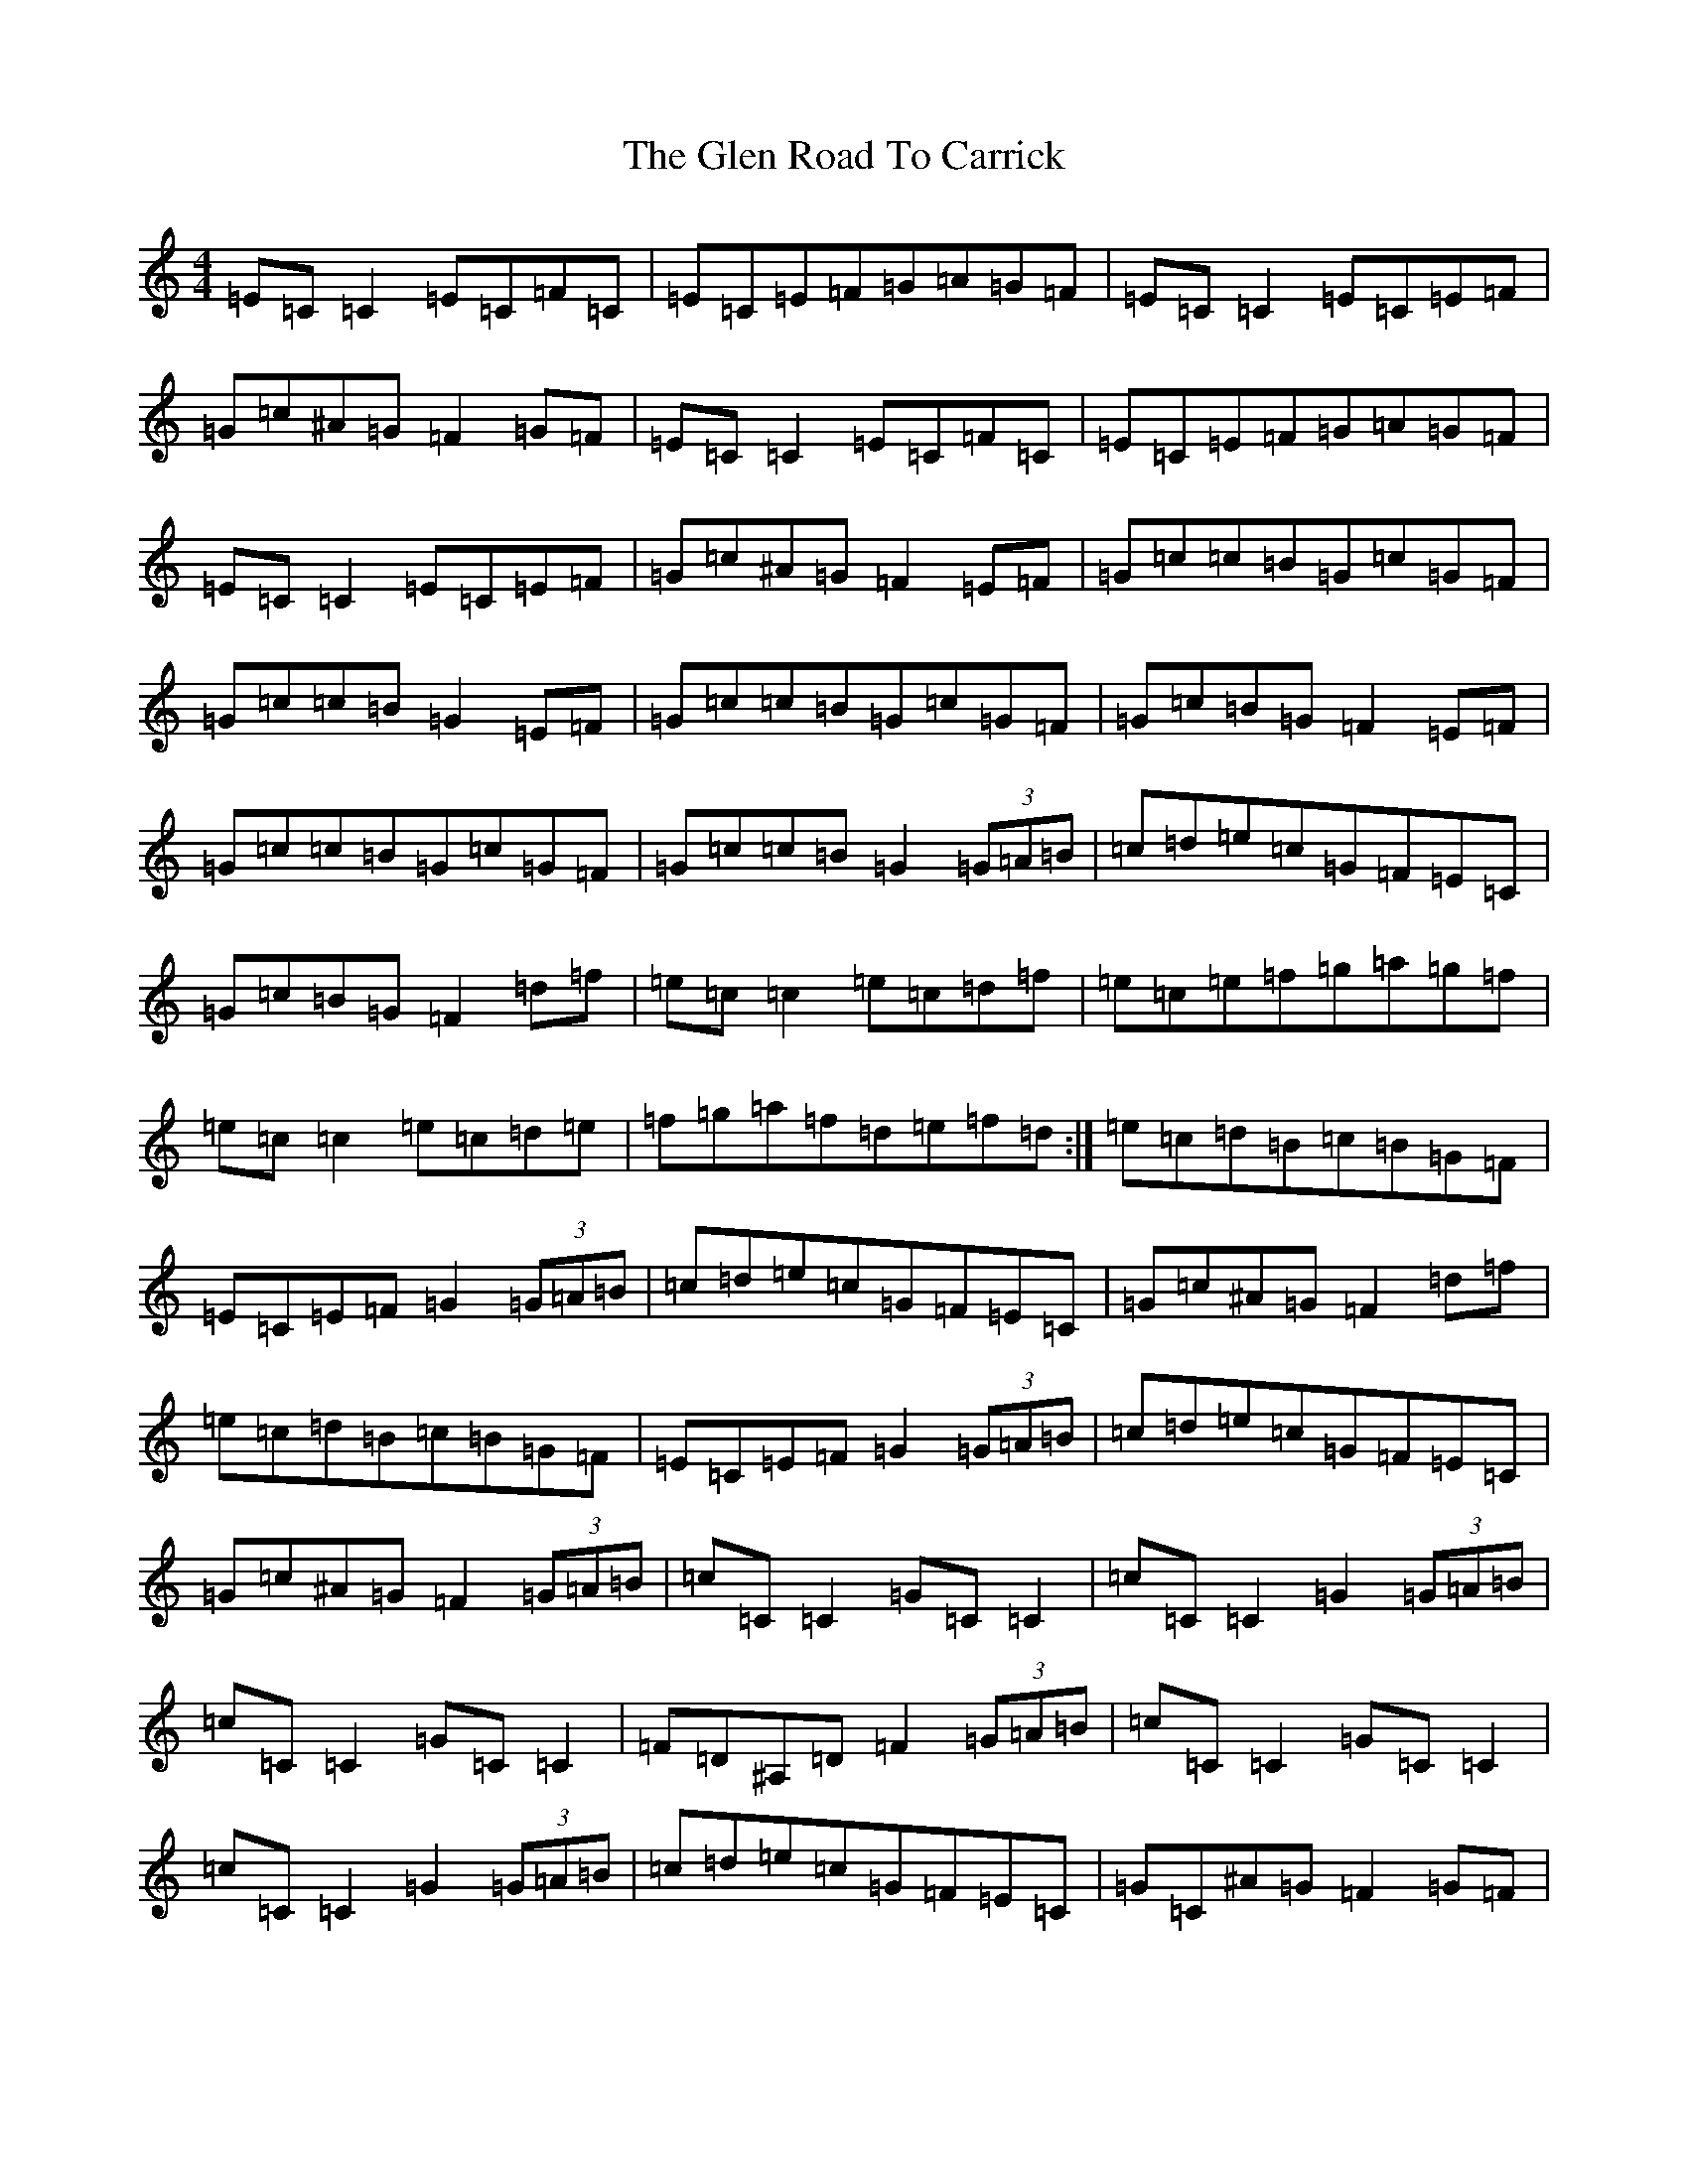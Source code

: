 X: 8065
T: Glen Road To Carrick, The
S: https://thesession.org/tunes/2285#setting15645
R: reel
M:4/4
L:1/8
K: C Major
=E=C=C2=E=C=F=C|=E=C=E=F=G=A=G=F|=E=C=C2=E=C=E=F|=G=c^A=G=F2=G=F|=E=C=C2=E=C=F=C|=E=C=E=F=G=A=G=F|=E=C=C2=E=C=E=F|=G=c^A=G=F2=E=F|=G=c=c=B=G=c=G=F|=G=c=c=B=G2=E=F|=G=c=c=B=G=c=G=F|=G=c=B=G=F2=E=F|=G=c=c=B=G=c=G=F|=G=c=c=B=G2(3=G=A=B|=c=d=e=c=G=F=E=C|=G=c=B=G=F2=d=f|=e=c=c2=e=c=d=f|=e=c=e=f=g=a=g=f|=e=c=c2=e=c=d=e|=f=g=a=f=d=e=f=d:|=e=c=d=B=c=B=G=F|=E=C=E=F=G2(3=G=A=B|=c=d=e=c=G=F=E=C|=G=c^A=G=F2=d=f|=e=c=d=B=c=B=G=F|=E=C=E=F=G2(3=G=A=B|=c=d=e=c=G=F=E=C|=G=c^A=G=F2(3=G=A=B|=c=C=C2=G=C=C2|=c=C=C2=G2(3=G=A=B|=c=C=C2=G=C=C2|=F=D^A,=D=F2(3=G=A=B|=c=C=C2=G=C=C2|=c=C=C2=G2(3=G=A=B|=c=d=e=c=G=F=E=C|=G=C^A=G=F2=G=F|